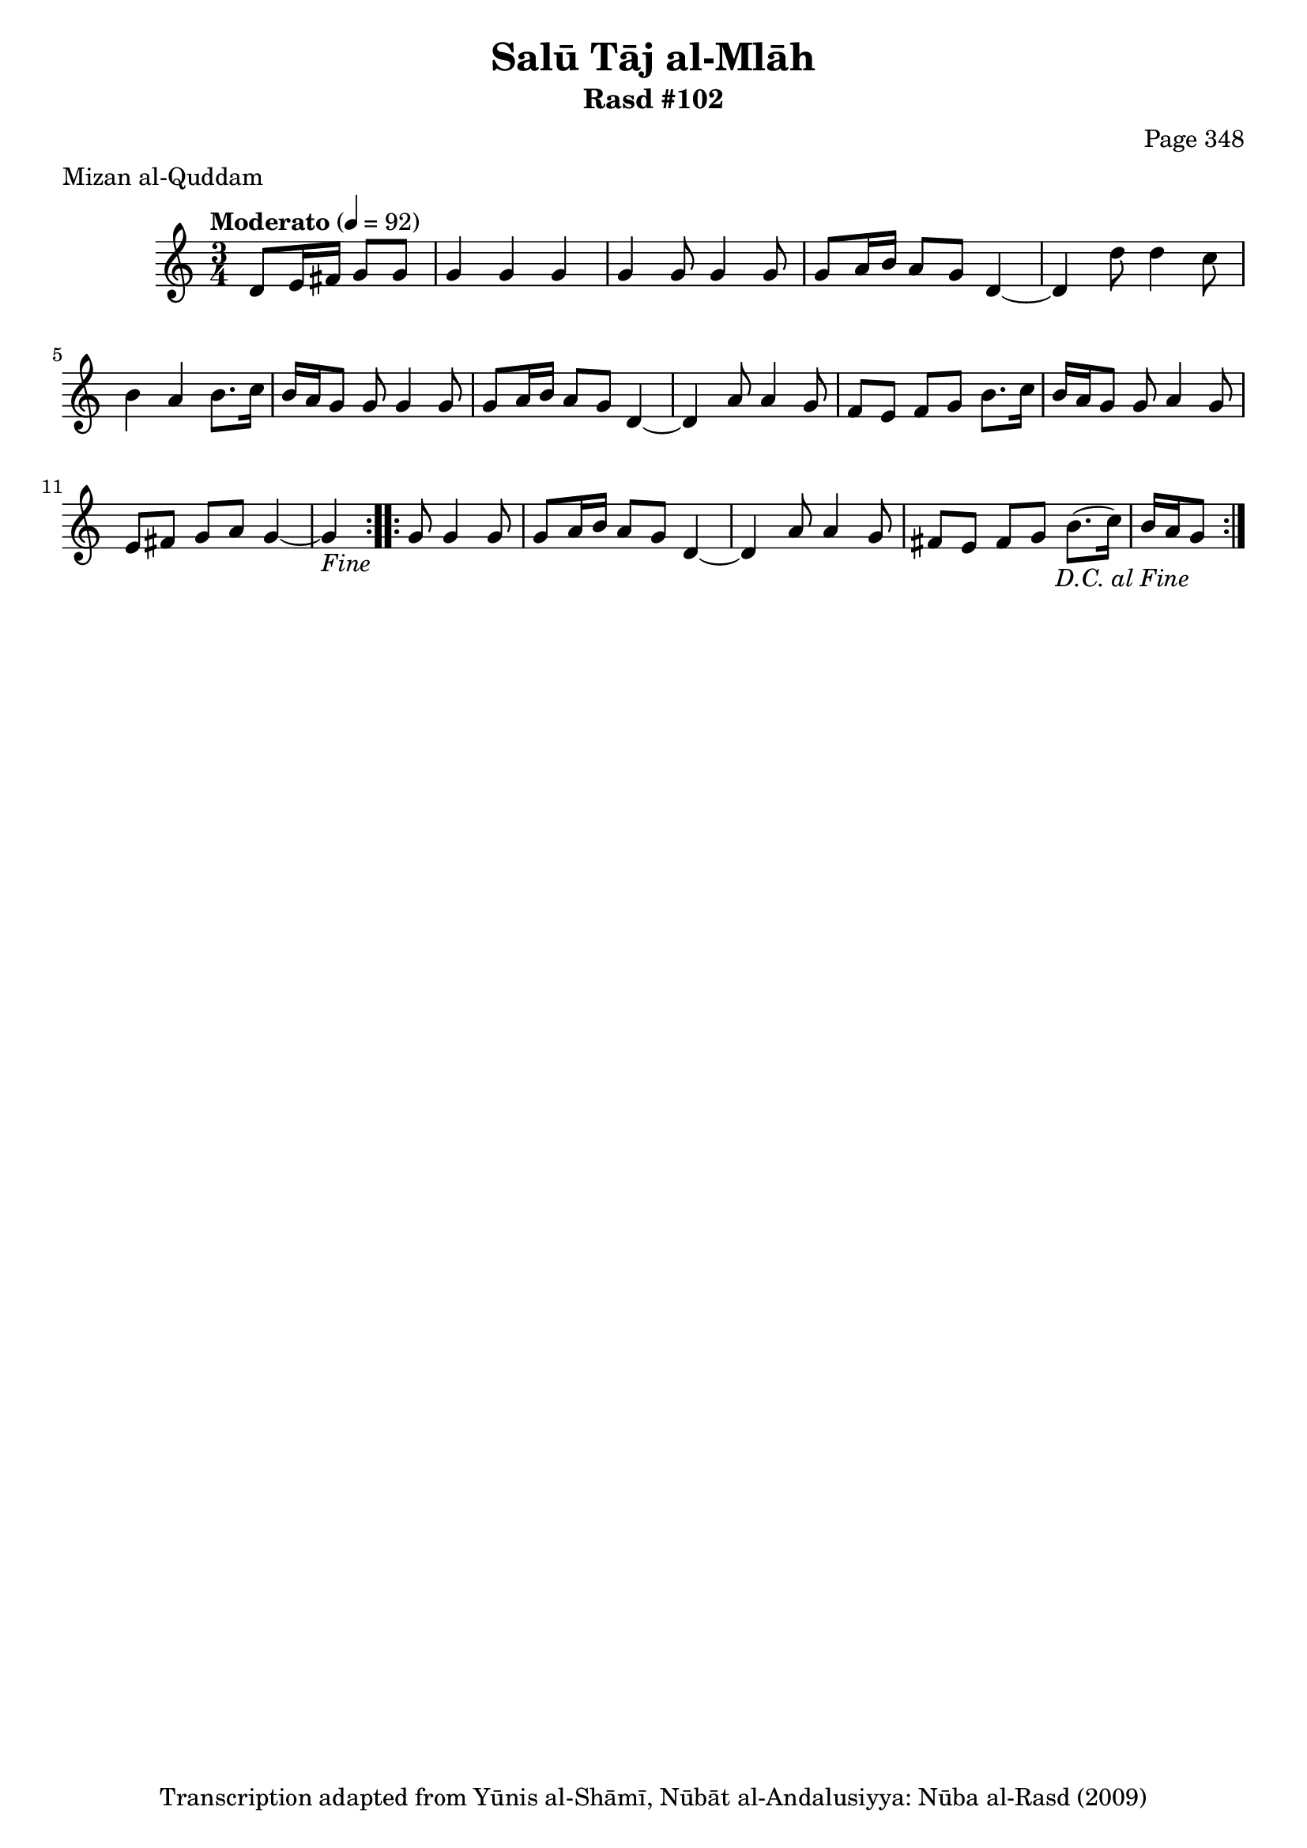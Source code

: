 \version "2.18.2"

\header {
	title = "Salū Tāj al-Mlāh"
	subtitle = "Rasd #102"
	composer = "Page 348"
	meter = "Mizan al-Quddam"
	copyright = "Transcription adapted from Yūnis al-Shāmī, Nūbāt al-Andalusiyya: Nūba al-Rasd (2009)"
	tagline = ""
}

% VARIABLES

db = \bar "!"
dc = \markup { \right-align { \italic { "D.C. al Fine" } } }
ds = \markup { \right-align { \italic { "D.S. al Fine" } } }
dsalcoda = \markup { \right-align { \italic { "D.S. al Coda" } } }
dcalcoda = \markup { \right-align { \italic { "D.C. al Coda" } } }
fine = \markup { \italic { "Fine" } }
incomplete = \markup { \right-align "Incomplete: missing pages in scan. Following number is likely also missing" }
continue = \markup { \center-align "Continue..." }
segno = \markup { \musicglyph #"scripts.segno" }
coda = \markup { \musicglyph #"scripts.coda" }
error = \markup { { "Wrong number of beats in score" } }
repeaterror = \markup { { "Score appears to be missing repeat" } }
accidentalerror = \markup { { "Unclear accidentals" } }

% TRANSCRIPTION

\score {

	\relative d' {
		\clef "treble"
		\key c \major
		\time 3/4
			\set Timing.beamExceptions = #'()
			\set Timing.baseMoment = #(ly:make-moment 1/4)
			\set Timing.beatStructure = #'(1 1 1)
		\tempo "Moderato" 4 = 92

		\partial 2

		\repeat volta 2 {
			d8 e16 fis g8 g |
			g4 g g |
			g g8 g4 g8 |
			g8 a16 b a8 g d4~ |
			d4 d'8 d4 c8 |
			b4 a b8. c16 |
			b a g8 g g4 g8 |
			g a16 b a8 g d4~ |
			d4 a'8 a4 g8 |
			f e f g b8. c16 |
			b a g8 g a4 g8 |
			e fis g a g4~ |
			g-\fine

		}

		\repeat volta 2 {
			g8 g4 g8 |
			g a16 b a8 g d4~ |
			d a'8 a4 g8 |
			fis e fis g b8.( c16) |
			b a g8-\dc
		}

	}

	\layout {}
	\midi {}
}
